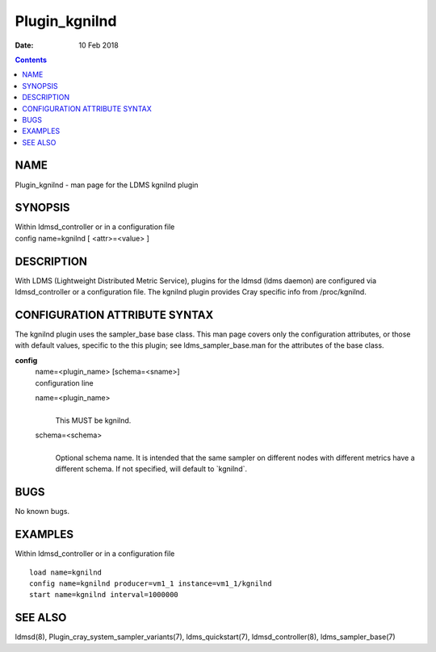 ==============
Plugin_kgnilnd
==============

:Date: 10 Feb 2018

.. contents::
   :depth: 3
..

NAME
===============

Plugin_kgnilnd - man page for the LDMS kgnilnd plugin

SYNOPSIS
===================

| Within ldmsd_controller or in a configuration file
| config name=kgnilnd [ <attr>=<value> ]

DESCRIPTION
======================

With LDMS (Lightweight Distributed Metric Service), plugins for the
ldmsd (ldms daemon) are configured via ldmsd_controller or a
configuration file. The kgnilnd plugin provides Cray specific info from
/proc/kgnilnd.

CONFIGURATION ATTRIBUTE SYNTAX
=========================================

The kgnilnd plugin uses the sampler_base base class. This man page
covers only the configuration attributes, or those with default values,
specific to the this plugin; see ldms_sampler_base.man for the
attributes of the base class.

**config**
   | name=<plugin_name> [schema=<sname>]
   | configuration line

   name=<plugin_name>
      |
      | This MUST be kgnilnd.

   schema=<schema>
      |
      | Optional schema name. It is intended that the same sampler on
        different nodes with different metrics have a different schema.
        If not specified, will default to \`kgnilnd\`.

BUGS
===============

No known bugs.

EXAMPLES
===================

Within ldmsd_controller or in a configuration file

::

   load name=kgnilnd
   config name=kgnilnd producer=vm1_1 instance=vm1_1/kgnilnd
   start name=kgnilnd interval=1000000

SEE ALSO
===================

ldmsd(8), Plugin_cray_system_sampler_variants(7), ldms_quickstart(7),
ldmsd_controller(8), ldms_sampler_base(7)
